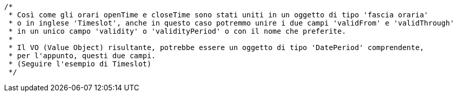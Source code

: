   /*
   * Così come gli orari openTime e closeTime sono stati uniti in un oggetto di tipo 'fascia oraria'
   * o in inglese 'Timeslot', anche in questo caso potremmo unire i due campi 'validFrom' e 'validThrough'
   * in un unico campo 'validity' o 'validityPeriod' o con il nome che preferite.
   *
   * Il VO (Value Object) risultante, potrebbe essere un oggetto di tipo 'DatePeriod' comprendente,
   * per l'appunto, questi due campi.
   * (Seguire l'esempio di Timeslot)
   */